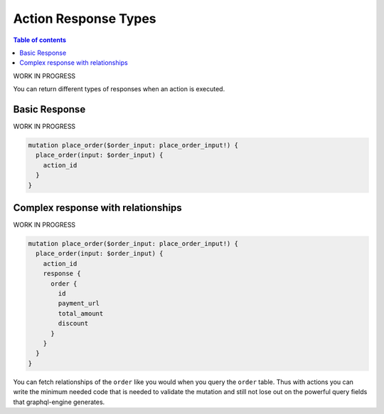 Action Response Types
=====================


.. contents:: Table of contents
  :backlinks: none
  :depth: 1
  :local:


WORK IN PROGRESS

You can return different types of responses when an action is executed.

Basic Response
--------------

WORK IN PROGRESS

.. code-block:: graphql


   mutation place_order($order_input: place_order_input!) {
     place_order(input: $order_input) {
       action_id
     }
   }

Complex response with relationships
-----------------------------------

WORK IN PROGRESS

.. code-block:: graphql

   mutation place_order($order_input: place_order_input!) {
     place_order(input: $order_input) {
       action_id
       response {
         order {
           id
           payment_url
           total_amount
           discount
         }
       }
     }
   }

You can fetch relationships of the ``order`` like you would when you query the ``order`` table. Thus with actions you can write the minimum needed code that is needed to validate the mutation and still not lose out on the powerful query fields that graphql-engine generates.

